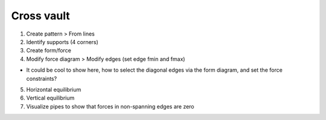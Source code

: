 ********************************************************************************
Cross vault
********************************************************************************

1. Create pattern > From lines

2. Identify supports (4 corners)

3. Create form/force

4. Modify force diagram > Modify edges (set edge fmin and fmax)

* It could be cool to show here, how to select the diagonal edges via the form diagram, and set the force constraints?

5. Horizontal equilibrium

6. Vertical equilibrium

7. Visualize pipes to show that forces in non-spanning edges are zero